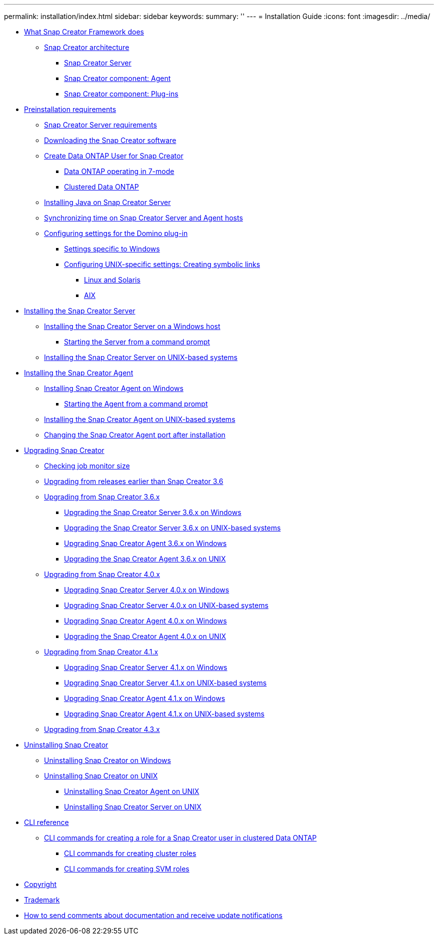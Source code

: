 ---
permalink: installation/index.html
sidebar: sidebar
keywords: 
summary: ''
---
= Installation Guide
:icons: font
:imagesdir: ../media/

* xref:concept_what_snap_creator_does.adoc[What Snap Creator Framework does]
 ** xref:concept_snap_creator_architecture.adoc[Snap Creator architecture]
  *** xref:concept_scf_component_server.adoc[Snap Creator Server]
  *** xref:concept_scf_component_agent.adoc[Snap Creator component: Agent]
  *** xref:concept_plug_ins_for_application_integration.adoc[Snap Creator component: Plug-ins]
* xref:concept_preinstallation_requirements_for_snap_creator.adoc[Preinstallation requirements]
 ** xref:concept_snap_creator_installation_and_configuration_requirements.adoc[Snap Creator Server requirements]
 ** xref:task_downloading_the_snap_creator_software.adoc[Downloading the Snap Creator software]
 ** xref:concept_creating_a_snap_creator_user_for_data_ontap.adoc[Create Data ONTAP User for Snap Creator]
  *** xref:task_creating_a_snap_creator_user_for_data_ontap_operating_in_7_mode.adoc[Data ONTAP operating in 7-mode]
  *** xref:task_creating_a_snap_creator_user_for_clustered_ontap.adoc[Clustered Data ONTAP]
 ** xref:task_installing_java_on_snap_creator_hosts.adoc[Installing Java on Snap Creator Server]
 ** xref:concept_set_up_the_hosts_to_be_in_sync_with_the_same_ntp_server.adoc[Synchronizing time on Snap Creator Server and Agent hosts]
 ** xref:concept_configuring_settings_for_the_domino_plug_in.adoc[Configuring settings for the Domino plug-in]
  *** xref:task_configure_windows_specific_settings_adding_path_to_the_environment_variables.adoc[Settings specific to Windows]
  *** xref:concept_configuring_unix_specific_settings_creating_symbolic_links.adoc[Configuring UNIX-specific settings: Creating symbolic links]
   **** xref:task_creating_symbolic_links_for_domino_plug_in_on_linux_and_solaris_hosts.adoc[Linux and Solaris]
   **** xref:task_creating_symbolic_links_for_domino_plug_in_on_aix_hosts.adoc[AIX]
* xref:concept_installing_the_snap_creator_server.adoc[Installing the Snap Creator Server]
 ** xref:task_installing_the_snap_creator_server_on_a_windows_host.adoc[Installing the Snap Creator Server on a Windows host]
  *** xref:task_starting_the_server_from_a_command_prompt.adoc[Starting the Server from a command prompt]
 ** xref:task_installing_the_snap_creator_server_on_unix.adoc[Installing the Snap Creator Server on UNIX-based systems]
* xref:concept_install_snap_creator_agent.adoc[Installing the Snap Creator Agent]
 ** xref:task_installing_snap_creator_agent_on_windows.adoc[Installing Snap Creator Agent on Windows]
  *** xref:task_starting_the_agent_from_a_command_prompt.adoc[Starting the Agent from a command prompt]
 ** xref:task_installing_the_snap_creator_agent_on_unix.adoc[Installing the Snap Creator Agent on UNIX-based systems]
 ** xref:task_changing_the_snap_creator_agent_port_after_installation.adoc[Changing the Snap Creator Agent port after installation]
* xref:concept_upgrading_snap_creator.adoc[Upgrading Snap Creator]
 ** xref:task_checking_job_monitor_size.adoc[Checking job monitor size]
 ** xref:concept_upgrading_from_releases_earlier_than_snap_creator_3_6.adoc[Upgrading from releases earlier than Snap Creator 3.6]
 ** xref:concept_upgrading_from_snap_creator_3_6_x.adoc[Upgrading from Snap Creator 3.6.x]
  *** xref:task_upgrading_the_snap_creator_server_3_6_x_on_windows.adoc[Upgrading the Snap Creator Server 3.6.x on Windows]
  *** xref:task_upgrading_the_snap_creator_server_3_6_x_on_unix.adoc[Upgrading the Snap Creator Server 3.6.x on UNIX-based systems]
  *** xref:task_upgrading_the_snap_creator_agent_3_6_x_on_windows.adoc[Upgrading Snap Creator Agent 3.6.x on Windows]
  *** xref:task_upgrading_the_snap_creator_agent_3_6_x_on_unix.adoc[Upgrading the Snap Creator Agent 3.6.x on UNIX]
 ** xref:concept_upgrading_from_snap_creator_4_0_x.adoc[Upgrading from Snap Creator 4.0.x]
  *** xref:task_upgrading_the_snap_creator_server_4_0_x_on_windows.adoc[Upgrading Snap Creator Server 4.0.x on Windows]
  *** xref:task_upgrading_the_snap_creator_server_4_0_x_on_unix.adoc[Upgrading Snap Creator Server 4.0.x on UNIX-based systems]
  *** xref:task_upgrading_the_snap_creator_agent_4_0_x_on_windows.adoc[Upgrading Snap Creator Agent 4.0.x on Windows]
  *** xref:task_upgrading_the_snap_creator_agent_4_0_x_on_unix.adoc[Upgrading the Snap Creator Agent 4.0.x on UNIX]
 ** xref:concept_upgrading_from_snap_creator_4_1.adoc[Upgrading from Snap Creator 4.1.x]
  *** xref:task_upgrading_snap_creator_server_4_1_x_on_windows.adoc[Upgrading Snap Creator Server 4.1.x on Windows]
  *** xref:task_upgrading_snap_creator_server_4_1_x_on_unix_based_systems.adoc[Upgrading Snap Creator Server 4.1.x on UNIX-based systems]
  *** xref:task_upgrading_snap_creator_agent_4_1_x_on_windows.adoc[Upgrading Snap Creator Agent 4.1.x on Windows]
  *** xref:task_upgrading_snap_creator_agent_4_1_x_on_unix.adoc[Upgrading Snap Creator Agent 4.1.x on UNIX-based systems]
 ** xref:concept_upgrading_from_snap_creator_4_3_x.adoc[Upgrading from Snap Creator 4.3.x]
* xref:concept_uninstalling_snap_creator.adoc[Uninstalling Snap Creator]
 ** xref:task_uninstalling_snap_creator_on_windows.adoc[Uninstalling Snap Creator on Windows]
 ** xref:concept_uninstalling_snap_creator_on_unix.adoc[Uninstalling Snap Creator on UNIX]
  *** xref:task_uninstalling_snap_creator_agent_from_unix.adoc[Uninstalling Snap Creator Agent on UNIX]
  *** xref:task_uninstalling_snap_creator_server_on_unix.adoc[Uninstalling Snap Creator Server on UNIX]
* xref:concept_cli_reference.adoc[CLI reference]
 ** xref:reference_cli_commands_for_creating_a_role_for_a_snap_creator_user_in_clustered_data_ontap.adoc[CLI commands for creating a role for a Snap Creator user in clustered Data ONTAP]
  *** xref:reference_cli_command_for_creating_cluster_roles.adoc[CLI commands for creating cluster roles]
  *** xref:reference_cli_commands_for_creating_svm_roles.adoc[CLI commands for creating SVM roles]
* xref:delete_reference_copyright.adoc[Copyright]
* xref:delete_reference_trademark.adoc[Trademark]
* xref:delete_concept_how_to_send_comments_about_documentation_and_receiv.adoc[How to send comments about documentation and receive update notifications]
